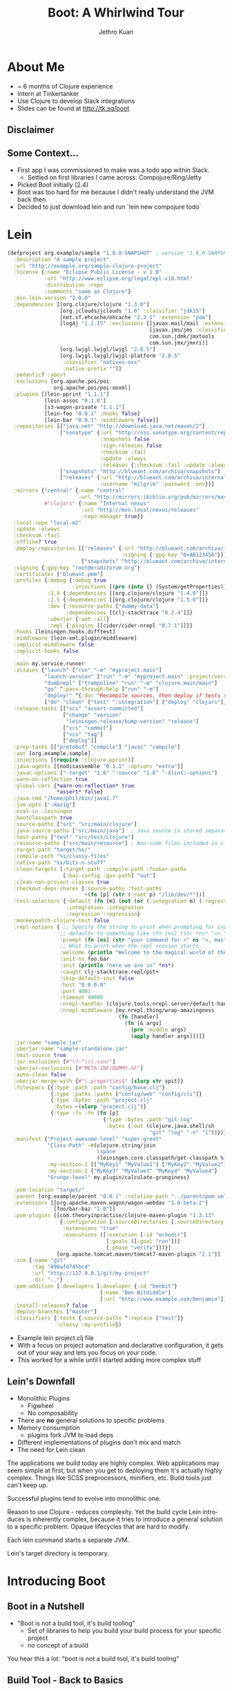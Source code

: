 #+EXPORT_EXCLUDE_TAGS:  noexport
#+AUTHOR:               Jethro Kuan
#+TITLE:                Boot: A Whirlwind Tour
#+EMAIL:                jethrokuan95@gmail.com
#+LANGUAGE:             en
#+OPTIONS:              toc:nil
#+OPTIONS:              reveal_center:nil reveal_progress:t reveal_history:t reveal_control:t
#+OPTIONS:              reveal_rolling_links:nil reveal_keyboard:t reveal_overview:t num:nil
#+REVEAL_HLEVEL:        1
#+REVEAL_MARGIN:        0.0
#+REVEAL_MIN_SCALE:     1.0
#+REVEAL_MAX_SCALE:     1.4
#+REVEAL_ROOT:          ../reveal.js
#+REVEAL_THEME:         jethro
#+REVEAL_TRANS:         fade
#+REVEAL_SPEED:         fast
#+REVEAL_PLUGINS: (markdown notes)

* About Me
#+ATTR_REVEAL: :frag (appear)
- ~ 6 months of Clojure experience
- Intern at Tinkertanker
- Use Clojure to develop Slack integrations
- Slides can be found at http://tk.sg/boot
** Disclaimer
** Some Context...
#+BEGIN_NOTES
- First app I was commissioned to make was a todo app within Slack.
  - Settled on first libraries I came across: Compojure/Ring/Jetty
- Picked Boot initially (2.4)
- Boot was too hard for me because I didn't really understand the JVM back then.
- Decided to just download lein and run `lein new compojure todo`
#+END_NOTES
* Lein
#+BEGIN_SRC clojure
(defproject org.example/sample "1.0.0-SNAPSHOT" ; version "1.0.0-SNAPSHOT"
  :description "A sample project"
  :url "http://example.org/sample-clojure-project"
  :license {:name "Eclipse Public License - v 1.0"
            :url "http://www.eclipse.org/legal/epl-v10.html"
            :distribution :repo
            :comments "same as Clojure"}
  :min-lein-version "2.0.0"
  :dependencies [[org.clojure/clojure "1.3.0"]
                 [org.jclouds/jclouds "1.0" :classifier "jdk15"]
                 [net.sf.ehcache/ehcache "2.3.1" :extension "pom"]
                 [log4j "1.2.15" :exclusions [[javax.mail/mail :extension "jar"]
                                              [javax.jms/jms :classifier "*"]
                                              com.sun.jdmk/jmxtools
                                              com.sun.jmx/jmxri]]
                 [org.lwjgl.lwjgl/lwjgl "2.8.5"]
                 [org.lwjgl.lwjgl/lwjgl-platform "2.8.5"
                  :classifier "natives-osx"
                  :native-prefix ""]]
  :pedantic? :abort
  :exclusions [org.apache.poi/poi
               org.apache.poi/poi-ooxml]
  :plugins [[lein-pprint "1.1.1"]
            [lein-assoc "0.1.0"]
            [s3-wagon-private "1.1.1"]
            [lein-foo "0.0.1" :hooks false]
            [lein-bar "0.0.1" :middleware false]]
  :repositories [["java.net" "http://download.java.net/maven/2"]
                 ["sonatype" {:url "http://oss.sonatype.org/content/repositories/releases"                         
                              :snapshots false
                              :sign-releases false
                              :checksum :fail
                              :update :always
                              :releases {:checksum :fail :update :always}}]
                 ["snapshots" "http://blueant.com/archiva/snapshots"]
                 ["releases" {:url "http://blueant.com/archiva/internal"
                              :username "milgrim" :password :env}]]
  :mirrors {"central" {:name "central"
                       :url "http://mirrors.ibiblio.org/pub/mirrors/maven2"}
            #"clojars" {:name "Internal nexus"
                        :url "http://mvn.local/nexus/releases"
                        :repo-manager true}}
  :local-repo "local-m2"
  :update :always
  :checksum :fail
  :offline? true
  :deploy-repositories [["releases" {:url "http://blueant.com/archiva/internal/releases"
                                     :signing {:gpg-key "0xAB123456"}}]
                        ["snapshots" "http://blueant.com/archiva/internal/snapshots"]]
  :signing {:gpg-key "root@eruditorum.org"}
  :certificates ["blueant.pem"]
  :profiles {:debug {:debug true
                     :injections [(prn (into {} (System/getProperties)))]}
             :1.4 {:dependencies [[org.clojure/clojure "1.4.0"]]}
             :1.5 {:dependencies [[org.clojure/clojure "1.5.0"]]}
             :dev {:resource-paths ["dummy-data"]
                   :dependencies [[clj-stacktrace "0.2.4"]]}
             :uberjar {:aot :all}
             :repl {:plugins [[cider/cider-nrepl "0.7.1"]]}}
  :hooks [leiningen.hooks.difftest]
  :middleware [lein-xml.plugin/middleware]
  :implicit-middleware false
  :implicit-hooks false

  :main my.service.runner
  :aliases {"launch" ["run" "-m" "myproject.main"]
            "launch-version" ["run" "-m" "myproject.main" :project/version]
            "dumbrepl" ["trampoline" "run" "-m" "clojure.main/main"]
            "go" ^:pass-through-help ["run" "-m"]
            "deploy!" ^{:doc "Recompile sources, then deploy if tests succeed."}
            ["do" "clean" ["test" ":integration"] ["deploy" "clojars"]]}
  :release-tasks [["vcs" "assert-committed"]
                  ["change" "version"
                   "leiningen.release/bump-version" "release"]
                  ["vcs" "commit"]
                  ["vcs" "tag"]
                  ["deploy"]]
  :prep-tasks [["protobuf" "compile"] "javac" "compile"]
  :aot [org.example.sample]
  :injections [(require 'clojure.pprint)]
  :java-agents [[nodisassemble "0.1.1" :options "extra"]]
  :javac-options ["-target" "1.6" "-source" "1.6" "-Xlint:-options"]
  :warn-on-reflection true
  :global-vars {*warn-on-reflection* true
                *assert* false}
  :java-cmd "/home/phil/bin/java1.7"
  :jvm-opts ["-Xmx1g"]
  :eval-in :leiningen
  :bootclasspath true
  :source-paths ["src" "src/main/clojure"]
  :java-source-paths ["src/main/java"]  ; Java source is stored separately.
  :test-paths ["test" "src/test/clojure"]
  :resource-paths ["src/main/resource"] ; Non-code files included in classpath/jar.
  :target-path "target/%s/"
  :compile-path "%s/classy-files"
  :native-path "%s/bits-n-stuff"
  :clean-targets [:target-path :compile-path :foobar-paths
                  [:baz-config :qux-path] "out"]
  :clean-non-project-classes true
  :checkout-deps-shares [:source-paths :test-paths
                         ~(fn [p] (str (:root p) "/lib/dev/*"))]
  :test-selectors {:default (fn [m] (not (or (:integration m) (:regression m))))
                   :integration :integration
                   :regression :regression}
  :monkeypatch-clojure-test false
  :repl-options { ;; Specify the string to print when prompting for input.
                 ;; defaults to something like (fn [ns] (str *ns* "=> "))
                 :prompt (fn [ns] (str "your command for <" ns ">, master? " ))
                 ;; What to print when the repl session starts.
                 :welcome (println "Welcome to the magical world of the repl!")
                 :init-ns foo.bar
                 :init (println "here we are in" *ns*)
                 :caught clj-stacktrace.repl/pst+
                 :skip-default-init false
                 :host "0.0.0.0"
                 :port 4001
                 :timeout 40000
                 :nrepl-handler (clojure.tools.nrepl.server/default-handler)
                 :nrepl-middleware [my.nrepl.thing/wrap-amazingness
                                    (fn [handler]
                                      (fn [& args]
                                        (prn :middle args)
                                        (apply handler args)))]}
  :jar-name "sample.jar"
  :uberjar-name "sample-standalone.jar"
  :omit-source true
  :jar-exclusions [#"(?:^|/).svn/"]
  :uberjar-exclusions [#"META-INF/DUMMY.SF"]
  :auto-clean false
  :uberjar-merge-with {#"\.properties$" [slurp str spit]}
  :filespecs [{:type :path :path "config/base.clj"}
              {:type :paths :paths ["config/web" "config/cli"]}
              {:type :bytes :path "project.clj"
               :bytes ~(slurp "project.clj")}
              {:type :fn :fn (fn [p]
                               {:type :bytes :path "git-log"
                                :bytes (:out (clojure.java.shell/sh
                                              "git" "log" "-n" "1"))})}]
  :manifest {"Project-awesome-level" "super-great"
             "Class-Path" ~#(clojure.string/join
                             \space
                             (leiningen.core.classpath/get-classpath %))
             :my-section-1 [["MyKey1" "MyValue1"] ["MyKey2" "MyValue2"]]
             :my-section-2 {"MyKey3" "MyValue3" "MyKey4" "MyValue4"}
             "Grunge-level" my.plugin/calculate-grunginess}

  :pom-location "target/"
  :parent [org.example/parent "0.0.1" :relative-path "../parent/pom.xml"]
  :extensions [[org.apache.maven.wagon/wagon-webdav "1.0-beta-2"]
               [foo/bar-baz "1.0"]]
  :pom-plugins [[com.theoryinpractise/clojure-maven-plugin "1.3.13"
                 {:configuration [:sourceDirectories [:sourceDirectory "src"]]
                  :extensions "true"
                  :executions ([:execution [:id "echodir"]
                                [:goals ([:goal "run"])]
                                [:phase "verify"]])}]
                [org.apache.tomcat.maven/tomcat7-maven-plugin "2.1"]]
  :scm {:name "git"
        :tag "098afd745bcd"
        :url "http://127.0.0.1/git/my-project"
        :dir ".."}
  :pom-addition [:developers [:developer {:id "benbit"}
                              [:name "Ben Bitdiddle"]
                              [:url "http://www.example.com/benjamin"]]]
  :install-releases? false
  :deploy-branches ["master"]
  :classifiers {:tests {:source-paths ^:replace ["test"]}
                :classy :my-profile})
#+END_SRC
#+BEGIN_NOTES
- Example lein project.clj file
- With a focus on project automation and declarative configuration, it gets out of your way and lets you focus on your code.
- This worked for a while until I started adding more complex stuff
#+END_NOTES
** Lein's Downfall
#+ATTR_REVEAL: :frag (appear)
- Monolithic Plugins
  - Figwheel
  - No composability
- There are *no* general solutions to specific problems
- Memory consumption
  - plugins fork JVM to load deps
- Different implementations of plugins don't mix and match
- The need for Lein clean
#+BEGIN_NOTES
The applications we build today are highly complex. Web applications may seem simple at first, but when you get to deploying them it's actually highly complex. Things like SCSS preprocessors, minifiers, etc. Build tools just can't keep up.

Successful plugins tend to evolve into monolithic one.

Reason to use Clojure - reduces complexity. Yet the build cycle Lein introduces is inherently complex, because it tries to introduce a general solution to a specific problem. Opaque lifecycles that are hard to modify.

Each lein command starts a separate JVM.

Lein's target directory is temporary.
#+END_NOTES
* Introducing Boot
[[./static/tools.png]]
** Boot in a Nutshell
#+ATTR_REVEAL: :frag (appear)
- "Boot is not a build tool, it's build tooling"
  - Set of libraries to help you build your build process for your specific project
  - no concept of a build
#+BEGIN_NOTES
You hear this a lot: "boot is not a build tool, it's build tooling"
#+END_NOTES
** Build Tool - Back to Basics
- Bootstrapping Clojure on the JVM
  - Immutable classpath (JAR dependencies etc.)
  - Mutable classpath (User Files)
  - Environment
- Generic Process:
  - $F_{user} → BOOTSTRAP → J_{cp} + F_{cp} + F_{asset} + E$
#+BEGIN_NOTES
Show demo 0
#+END_NOTES
** Boot
$F_{user} → (T_1..T_n) → J_{cp} + F_{cp} + F_{asset} + E$
- Builds are processes, not specifications
- Composed of small tasks that deal with relevant abstractions
#+BEGIN_NOTES
In boot, the bootstap process is essentially a composition of tasks.
#+END_NOTES
** Composability ∝ Readability
#+BEGIN_SRC clojure
(deftask build
  "Builds jar for deployment"
  []
  (comp
   (aot)
   (pom)
   (uber)
   (jar)
   (target)))
#+END_SRC
** Tasks Are Functions
#+BEGIN_SRC pseudocode
f(x) = x'

a(b(c(x))) = x'

build(x) = deploy(test(compile(x))) = x'
#+END_SRC
** Tasks Are More Than Just Functions
#+ATTR_REVEAL: :frag (appear)
- Middleware Factories
- Stateful Transducers
  - Tasks know nothing about the input source and sink
  - Tasks know nothing about each other
  - High reusability, composablity
#+BEGIN_NOTES
Similar to Ring Middleware in concept.
#+END_NOTES
** The Anatomy of a Task
#+BEGIN_SRC clojure
(deftask foo
  "Task docstring."
  [...] ;; Task options
  (let [...] ;;Transducer-local state
    (fn middleware [next-handler] 
      (fn handler [fileset]
        ;;Preprocessing goes here
        (let [fileset' (... fileset)
              fileset' (commit! fileset')
              result   (next-handler fileset')]
          ;;Postprocessing goes here (Side effects)
          result)))))
#+END_SRC
#+BEGIN_NOTES
deftask is a macro that is essentially a defn with additional metadata

Task-local state is wrapped in the let bindings.

The tasks return a middleware function.

The middleware expects a handler and returns a transformed one.

A handler takes a fileset and does stuff to it during the preprocessing phase. It can also perform side effects in the postprocessing phase. The reason it is side effects only is because the final artifacts are already emitted.

Show demo 1
#+END_NOTES
** Filesets
$F_{cp} + F_{asset} → F'_{cp} + F'_{asset}$
- Immutable value
  - automatic rewinding to initial state at start of pipeline
  - Managed shared state
- API:
  - Add/Remove files
  - Query (name, extension)
- Efficient
#+BEGIN_NOTES
The values passed around by tasks are termed filesets.

During bootstap process, boot copies project files into temp dirs and manages them, essentially decoupling itself from the JVM classpath. It can mutate files without affecting the JVM classpath.

Complex project.clj files typically name numerous places on disk where plugins should either emit or expect files for various purposes. Unfortunately, because the places on disk are global to the build process and are possibly shared by independent destructive processes, configuring builds this way is brittle.

Boot provides an abstraction called a fileset.

An immutable value containing references to the actual files.

Analogous to a git repo. Address by content.

Show demo 2
#+END_NOTES
** Summary
[[./static/pipeline.png]]
#+BEGIN_NOTES
Build initial fileset. Pass it through the task pipeline.

New files are created in anonymous temporary directories that are local to the task and managed by boot. These files can be added to the fileset to obtain a new immutable fileset object, which can then be committed to disk and passed to the next handler in the pipeline.

Final artifacts emitted – The boot handler copies artifacts from the fileset into the target directory, removing any stale artifacts that may be present there from a previous build. The fileset is then returned back up the stack.

Middleware post-processing – Finally, as the fileset percolates back up through the middleware layers, each handler has an opportunity to perform side effects, if applicable.

Tasks don't modify the fileset during the post-processing phase.
#+END_NOTES
* Pods

  
- Docker for the JVM
  - Separate Clojure runtimes on the *same* JVM
- Solves dependency hell
- [[https://github.com/emezeske/lein-cljsbuild/issues/439][Tools.reader dependency not respected]]
#+BEGIN_NOTES
Pods are probably the most underused feature of boot. It's essentially like docker; it creates a isolated environment that uses the same JVM process. This is unlike Lein, which forks the main JVM process when running plugins.

Isolating dependencies that are only required during the build process and not in your Clojure application can help prevent dependency hell. Using Lein, you'll end up with issues like the above, where plugins use different versions of the same project.

Pods are not just great theoretically. Sean Corfield from World Single's recently wrote about running their tests in pods. With pods they are able to run tests against both their Clojure version and Clojure SNAPSHOT, so they won't run into surprises when upgrading.

Show demo 3
#+END_NOTES
* Things you can expect
#+ATTR_REVEAL: :frag (appear)
- [[https://github.com/seancorfield/boot-new][boot-new]]
- better pods: with-pod macro
* How I use Boot
* How to get started
#+ATTR_REVEAL: :frag (appear)
- We have an excellent wiki!
- https://github.com/magomimmo/modern-cljs/
- Join us on Slack
* Recap
- Boot is build tooling
- Power and expressivity of Clojure to write build process
- Abstractions like filesets, temp-dirs and Pods
- Familiar concepts like transducers, immutability
* Announcements
- For those using Slack, try our todo app! http://aa.tk.sg
- For those using fish, try [[http://fisherman.sh][Fisherman]]
* Thank you!
